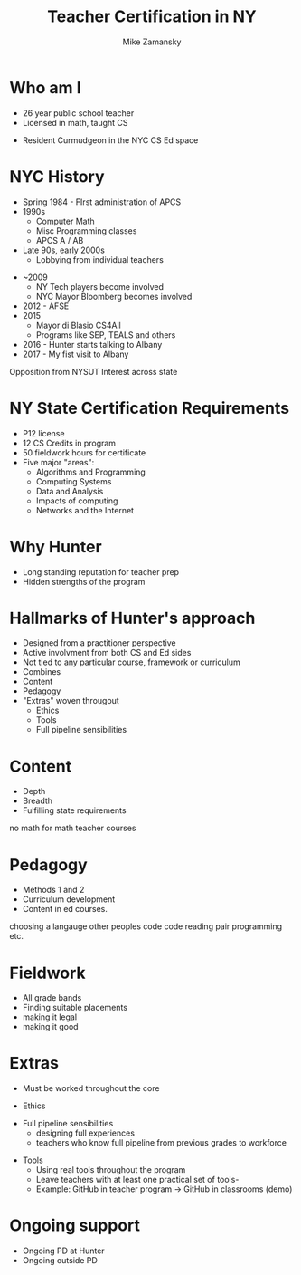 #+REVEAL_ROOT: ./reveal.js/
#+REVEAL_THEME: serif
#+OPTIONS: toc:nil num:nil date:nil email:t
#+TITLE: Teacher Certification in NY
#+AUTHOR: Mike Zamansky
#+EMAIL: Email: mz631@hunter.cuny.edu<br>Twitter: @zamansky



* Who am I
- 26 year public school teacher
- Licensed in math, taught CS
#+ATTR_REVEAL: :frag t
- Resident Curmudgeon in the NYC CS Ed space

  [[file:./muppets-statler-waldorf.jpg]]

* NYC History
- Spring 1984 - FIrst administration of APCS
- 1990s
  - Computer Math
  - Misc Programming classes
  - APCS A / AB
- Late 90s, early 2000s
  - Lobbying from individual teachers
#+REVEAL: split
- ~2009
  - NY Tech players become involved
  - NYC Mayor Bloomberg becomes involved
- 2012 - AFSE
- 2015 
  - Mayor di Blasio CS4All 
  - Programs like SEP, TEALS and others

- 2016 - Hunter starts talking to Albany
- 2017 - My fist visit to Albany
#+BEGIN_NOTES
Opposition from NYSUT
Interest across state
#+END_NOTES


* NY State Certification Requirements
- P12 license
- 12 CS Credits in program
- 50 fieldwork hours for certificate
- Five major "areas":
  - Algorithms and Programming	
  - Computing Systems	
  - Data and Analysis	
  - Impacts of computing	
  - Networks and the Internet

* Why Hunter
- Long standing reputation for teacher prep
- Hidden strengths of the program

* Hallmarks of Hunter's approach
-  Designed from a practitioner perspective
- Active involvment from both CS and Ed sides
- Not tied to any particular course, framework or curriculum
- Combines
- Content
- Pedagogy
- "Extras" woven througout
  - Ethics
  - Tools
  - Full pipeline sensibilities

* Content
- Depth
- Breadth
- Fulfilling state requirements
#+BEGIN_NOTES
no math for math teacher courses
#+END_NOTES
* Pedagogy
- Methods 1 and 2
- Curriculum development
- Content in ed courses.
#+BEGIN_NOTES
choosing a langauge
other peoples code
code reading
pair programming etc.
#+END_NOTES
* Fieldwork
- All grade bands
- Finding suitable placements
- making it legal
- making it good

* Extras
- Must be worked throughout the core
#+ATTR_REVEAL: :frag t
- Ethics
#+ATTR_REVEAL: :frag t
- Full pipeline sensibilities
  - designing full experiences
  - teachers who know full pipeline from previous grades to workforce
#+ATTR_REVEAL: :frag t
- Tools
  - Using real tools throughout the program
  - Leave teachers with at least one practical set of tools-
  - Example: GitHub in teacher program -> GitHub in classrooms (demo)

* Ongoing support
- Ongoing PD at Hunter
- Ongoing outside PD


